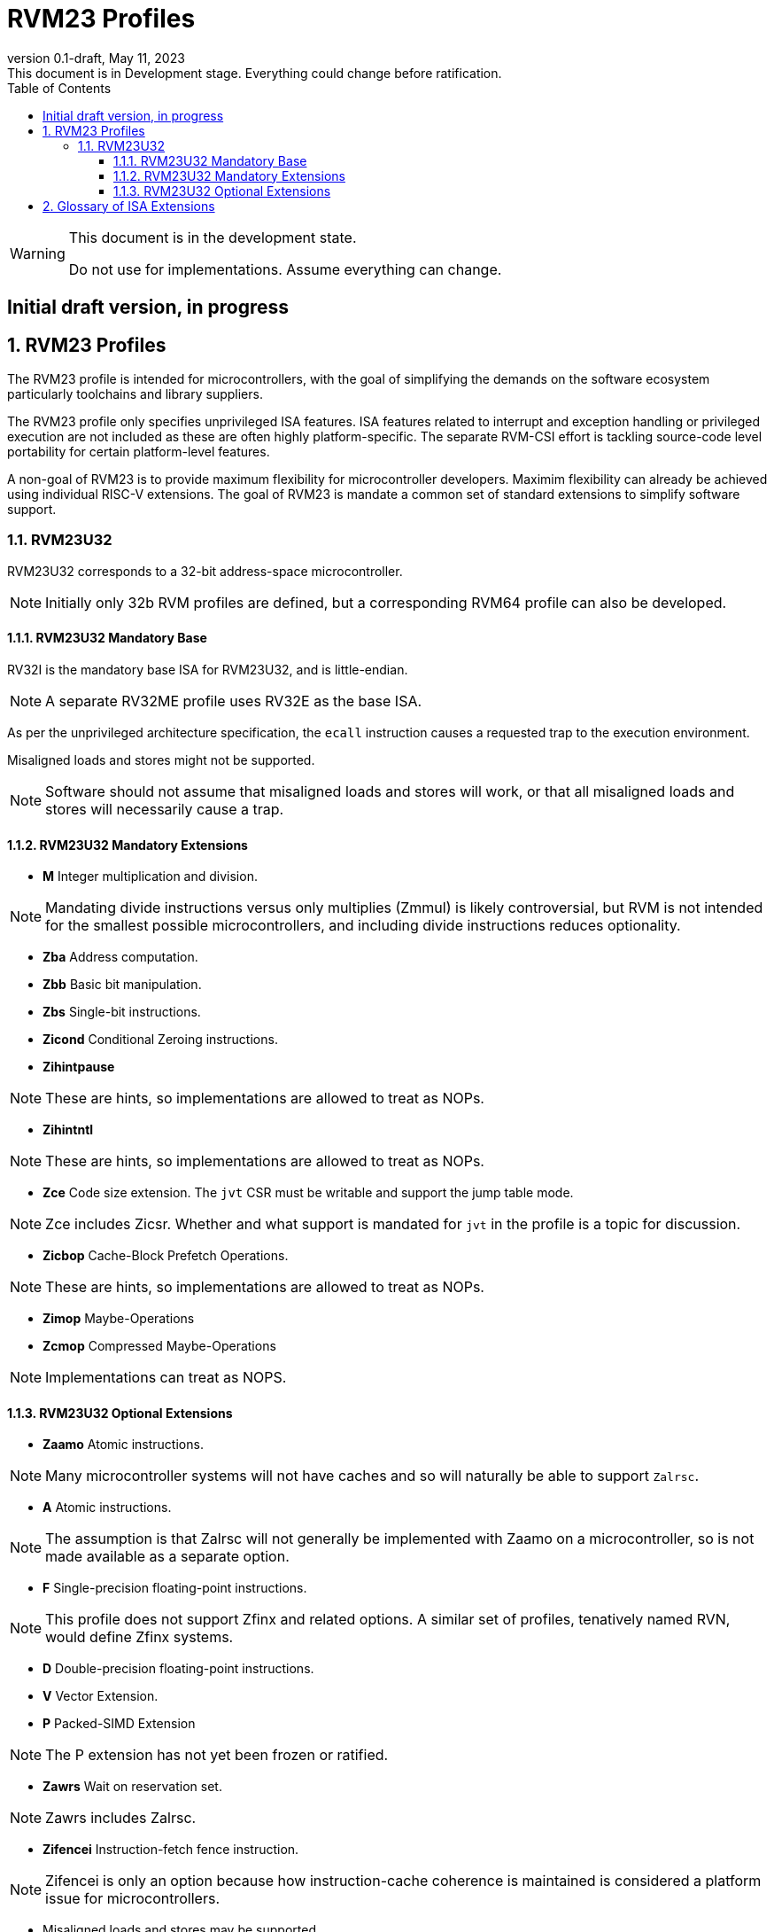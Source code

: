 [[riscv-doc-template]]
:description: Short, text description of spect…
:company: RISC-V
:revdate: May 11, 2023
:revnumber: 0.1-draft
:revremark: This document is in Development stage.  Everything could change before ratification.
:url-riscv: http://riscv.org
:doctype: book
:preface-title: Preamble
:colophon:
:appendix-caption: Appendix
:imagesdir: images
:title-logo-image: image:riscv-images/risc-v_logo.png[pdfwidth=3.25in,align=center]
// Settings:
:experimental:
:reproducible:
:WaveDromEditorApp: wavedrom-cli
:imagesoutdir: images
:icons: font
:lang: en
:listing-caption: Listing
:sectnums:
:sectnumlevels: 5
:toclevels: 5
:toc: left
:source-highlighter: pygments
ifdef::backend-pdf[]
:source-highlighter: coderay
endif::[]
:data-uri:
:hide-uri-scheme:
:stem: latexmath
:footnote:
:xrefstyle: short
:numbered:
:stem: latexmath
:le: &#8804;
:ge: &#8805;
:ne: &#8800;
:approx: &#8776;
:inf: &#8734;

:sectnums!:

= RVM23 Profiles

//: This is the Preamble

[WARNING]
.This document is in the development state.
====
Do not use for implementations.  Assume everything can change.
====

:sectnums!:

== Initial draft version, in progress

:sectnums:

== RVM23 Profiles

The RVM23 profile is intended for microcontrollers, with the goal of
simplifying the demands on the software ecosystem particularly
toolchains and library suppliers.

The RVM23 profile only specifies unprivileged ISA features.  ISA
features related to interrupt and exception handling or privileged
execution are not included as these are often highly
platform-specific.  The separate RVM-CSI effort is tackling
source-code level portability for certain platform-level features.

A non-goal of RVM23 is to provide maximum flexibility for
microcontroller developers.  Maximim flexibility can already be
achieved using individual RISC-V extensions.  The goal of RVM23 is
mandate a common set of standard extensions to simplify software
support.

=== RVM23U32

RVM23U32 corresponds to a 32-bit address-space microcontroller.

NOTE: Initially only 32b RVM profiles are defined, but a corresponding
RVM64 profile can also be developed.

==== RVM23U32 Mandatory Base

RV32I is the mandatory base ISA for RVM23U32, and is little-endian.

NOTE: A separate RV32ME profile uses RV32E as the base ISA.

As per the unprivileged architecture specification, the `ecall`
instruction causes a requested trap to the execution environment.

Misaligned loads and stores might not be supported.

NOTE: Software should not assume that misaligned loads and stores will
work, or that all misaligned loads and stores will necessarily cause a
trap.

==== RVM23U32 Mandatory Extensions

- *M* Integer multiplication and division.

NOTE: Mandating divide instructions versus only multiplies (Zmmul) is likely
controversial, but RVM is not intended for the smallest possible
microcontrollers, and including divide instructions reduces
optionality.

- *Zba* Address computation.
- *Zbb* Basic bit manipulation.
- *Zbs* Single-bit instructions.

- *Zicond* Conditional Zeroing instructions.

- *Zihintpause*

NOTE: These are hints, so implementations are allowed to treat as NOPs.

- *Zihintntl*

NOTE: These are hints, so implementations are allowed to treat as NOPs.

- *Zce* Code size extension.  The `jvt` CSR must be writable and
   support the jump table mode.

NOTE: Zce includes Zicsr. Whether and what support is mandated for
`jvt` in the profile is a topic for discussion.

- *Zicbop* Cache-Block Prefetch Operations.

NOTE: These are hints, so implementations are allowed to treat as NOPs.

- *Zimop* Maybe-Operations
- *Zcmop* Compressed Maybe-Operations

NOTE: Implementations can treat as NOPS.

==== RVM23U32 Optional Extensions

- *Zaamo* Atomic instructions.

NOTE: Many microcontroller systems will not have caches and so will
naturally be able to support `Zalrsc`.

- *A* Atomic instructions.

NOTE: The assumption is that Zalrsc will not generally be implemented
with Zaamo on a microcontroller, so is not made available as a
separate option.

- *F* Single-precision floating-point instructions.

NOTE: This profile does not support Zfinx and related options.  A
similar set of profiles, tenatively named RVN, would define Zfinx
systems.
  
- *D* Double-precision floating-point instructions.

- *V* Vector Extension.

- *P* Packed-SIMD Extension

NOTE: The P extension has not yet been frozen or ratified.

- *Zawrs* Wait on reservation set.

NOTE: Zawrs includes Zalrsc.

- *Zifencei* Instruction-fetch fence instruction.

NOTE: Zifencei is only an option because how instruction-cache
coherence is maintained is considered a platform issue for
microcontrollers.

- Misaligned loads and stores may be supported.

- *Zicntr* Basic counters.

- *Zihpm* Hardware performance counters.

- *Zicbom* Cache-Block Management Operations.
- *Zicboz* Cache-Block Zero Operations.

- *Zicfisslp* Shadow-stack and landing pads.

- *Zjpm* Pointer masking.

- *Zkt* Data-independent execution time.

- *Zfa* Additional scalar FP instructions.

- *Zfhmin* Half-Precision Floating-point transfer and convert.

- *Zfh* Half-precision floating-point instructions.

- *Zfbfmin* Scalar BF16 FP conversions.
- *Zvfbfmin* Vector BF16 FP conversions.
- *Zvfbfwma* Vector BF16 widening mul-add.

- *Zbc* Scalar carryless multiply.

- *Zve32x*
- *Zve32f*
- *Zve64x*
- *Zve64f*
- *Zve64d*
- *Zvfhmin* Vector FP16 conversion instructions.
- *Zvfh* Vector FP16 instructions.

- *Zkn* Scalar Crypto NIST Algorithms.
- *Zks* Scalar Crypto ShangMi Algorithms.
- *Zkr*  Entropy CSR.

- *Zvkng* Vector Crypto NIST Algorithms including GHASH.
- *Zvksg* Vector Crypto ShangMi Algorithms including GHASH.

- *Zvbb* Vector bitmanip extension.
- *Zvbc* Vector carryless multiply.

- *Zvkg* Vector GHASH instructions
- *Zvkn* Vector Crypto NIST Algorithms
- *Zvks* Vector Crypto ShangMi Algorithms

but where either of Zvkn or Zvks is implemented, either Zvbc or Zvkg
must also be implemented.

NOTE: Should probably define new Zvknc and Zvksc extensions to
represent Zvknn + Zvbc and Zvsn + Zvbc respectively.

== Glossary of ISA Extensions

The following unprivileged ISA extensions are defined in Volume I
of the https://github.com/riscv/riscv-isa-manual[RISC-V Instruction Set Manual].

- M Extension for Integer Multiplication and Division
- A Extension for Atomic Memory Operations
- F Extension for Single-Precision Floating-Point
- D Extension for Double-Precision Floating-Point
- Q Extension for Quad-Precision Floating-Point
- C Extension for Compressed Instructions
- Zifencei Instruction-Fetch Synchronization Extension
- Zicsr Extension for Control and Status Register Access
- Zicntr Extension for Basic Performance Counters
- Zihpm Extension for Hardware Performance Counters
- Zihintpause Pause Hint Extension
- Zfh Extension for Half-Precision Floating-Point
- Zfhmin Minimal Extension for Half-Precision Floating-Point
- Zfinx Extension for Single-Precision Floating-Point in x-registers
- Zdinx Extension for Double-Precision Floating-Point in x-registers
- Zhinx Extension for Half-Precision Floating-Point in x-registers
- Zhinxmin Minimal Extension for Half-Precision Floating-Point in x-registers

The following privileged ISA extensions are defined in Volume II
of the https://github.com/riscv/riscv-isa-manual[RISC-V Instruction Set Manual].

- Sv32 Page-based Virtual Memory Extension, 32-bit
- Sv39 Page-based Virtual Memory Extension, 39-bit
- Sv48 Page-based Virtual Memory Extension, 48-bit
- Sv57 Page-based Virtual Memory Extension, 57-bit
- Svpbmt, Page-Based Memory Types
- Svnapot, NAPOT Translation Contiguity
- Svinval, Fine-Grained Address-Translation Cache Invalidation
- Hypervisor Extension
- Sm1p11, Machine Architecture v1.11
- Sm1p12, Machine Architecture v1.12
- Ss1p11, Supervisor Architecture v1.11
- Ss1p12, Supervisor Architecture v1.12
- Ss1p13, Supervisor Architecture v1.13

The following extensions have not yet been incorporated into the RISC-V
Instruction Set Manual; the hyperlinks lead to their separate specifications.

- https://github.com/riscv/riscv-bitmanip[Zba Address Computation Extension]
- https://github.com/riscv/riscv-bitmanip[Zbb Bit Manipulation Extension]
- https://github.com/riscv/riscv-bitmanip[Zbc Carryless Multiplication Extension]
- https://github.com/riscv/riscv-bitmanip[Zbs Single-Bit Manipulation Extension]
- https://github.com/riscv/riscv-crypto[Zbkb Extension for Bit Manipulation for Cryptography]
- https://github.com/riscv/riscv-crypto[Zbkc Extension for Carryless Multiplication for Cryptography]
- https://github.com/riscv/riscv-crypto[Zbkx Crossbar Permutation Extension]
- https://github.com/riscv/riscv-crypto[Zk Standard Scalar Cryptography Extension]
- https://github.com/riscv/riscv-crypto[Zkn NIST Cryptography Extension]
- https://github.com/riscv/riscv-crypto[Zknd AES Decryption Extension]
- https://github.com/riscv/riscv-crypto[Zkne AES Encryption Extension]
- https://github.com/riscv/riscv-crypto[Zknh SHA2 Hashing Extension]
- https://github.com/riscv/riscv-crypto[Zkr Entropy Source Extension]
- https://github.com/riscv/riscv-crypto[Zks ShangMi Cryptography Extension]
- https://github.com/riscv/riscv-crypto[Zksed SM4 Block Cypher Extension]
- https://github.com/riscv/riscv-crypto[Zksh SM3 Hashing Extension]
- https://github.com/riscv/riscv-crypto[Zkt Extension for Data-Independent Execution Latency]
- https://github.com/riscv/riscv-v-spec[V Extension for Vector Computation]
- https://github.com/riscv/riscv-v-spec[Zve32x Extension for Embedded Vector Computation (32-bit integer)]
- https://github.com/riscv/riscv-v-spec[Zve32f Extension for Embedded Vector Computation (32-bit integer, 32-bit FP)]
- https://github.com/riscv/riscv-v-spec[Zve32d Extension for Embedded Vector Computation (32-bit integer, 64-bit FP)]
- https://github.com/riscv/riscv-v-spec[Zve64x Extension for Embedded Vector Computation (64-bit integer)]
- https://github.com/riscv/riscv-v-spec[Zve64f Extension for Embedded Vector Computation (64-bit integer, 32-bit FP)]
- https://github.com/riscv/riscv-v-spec[Zve64d Extension for Embedded Vector Computation (64-bit integer, 64-bit FP)]
- https://github.com/riscv/riscv-CMOs[Zicbom Extension for Cache-Block Management]
- https://github.com/riscv/riscv-CMOs[Zicbop Extension for Cache-Block Prefetching]
- https://github.com/riscv/riscv-CMOs[Zicboz Extension for Cache-Block Zeroing]
- https://github.com/riscv/riscv-time-compare[Sstc Extension for Supervisor-mode Timer Interrupts]
- https://github.com/riscv/riscv-count-overflow[Sscofpmf Extension for Count Overflow and Mode-Based Filtering]
- https://github.com/riscv/riscv-state-enable[Smstateen Extension for State-enable]

- *Ziccif*: Main memory supports instruction fetch with atomicity requirement
- *Ziccrse*: Main memory supports forward progress on LR/SC sequences
- *Ziccamoa*: Main memory supports all atomics in A
- *Zicclsm*: Main memory supports misaligned loads/stores
- *Za64rs*: Reservation set size of at most 64 bytes
- *Za128rs*: Reservation set size of at most 128 bytes
- *Zic64b*: Cache block size isf 64 bytes
- *Svbare*: Bare mode virtual-memory translation supported
- *Svade*: Raise exceptions on improper A/D bits
- *Ssccptr*: Main memory supports page table reads
- *Sscounterenw*: Support writeable enables for any supported counter
- *Sstvecd*: `stvec` supports Direct mode
- *Sstvala*: `stval` provides all needed values
- *Ssu64xl*: UXLEN=64 must be supported
- *Ssstateen*: Supervisor-mode view of the state-enable extension
- *Shcounterenw*: Support writeable enables for any supported counter
- *Shvstvala*:  `vstval` provides all needed values
- *Shtvala*:  `htval` provides all needed values
- *Shvstvecd*: `vstvec` supports Direct mode
- *Shvsatpa*: `vsatp` supports all modes supported by `satp`
- *Shgatpa*: SvNNx4 mode supported for all modes supported by `satp`, as well as Bare

